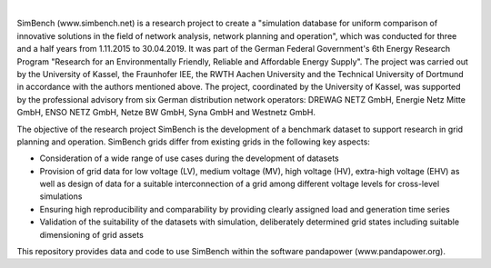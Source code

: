 
.. image:: https://simbench.de/wp-content/uploads/2019/01/logo.png
   :target: https://www.simbench.net
   :alt: SimBench logo

|

.. image:: https://badge.fury.io/py/simbench.svg
   :target: https://pypi.python.org/pypi/simbench
   :alt: PyPI

.. image:: https://img.shields.io/pypi/pyversions/simbench.svg
   :target: https://pypi.python.org/pypi/simbench
   :alt: versions

.. image:: https://readthedocs.org/projects/simbench/badge/?version=stable
   :target: http://simbench.readthedocs.io/?badge=stable
   :alt: Documentation Status

.. image:: https://travis-ci.org/e2nIEE/simbench.svg?branch=master
   :target: https://travis-ci.org/e2nIEE/simbench/branches
   :alt: travis

.. image:: https://codecov.io/gh/e2nIEE/simbench/branch/master/graph/badge.svg
   :target: https://codecov.io/github/e2nIEE/simbench?branch=master
   :alt: codecov

.. image:: https://pepy.tech/badge/simbench
   :target: https://pepy.tech/project/simbench
   :alt: pepy
   
.. image:: https://img.shields.io/badge/License-ODbL-brightgreen.svg
   :target: https://opendatacommons.org/licenses/odbl
   :alt: ODbL

.. image:: https://img.shields.io/badge/License-BSD%203--Clause-blue.svg
   :target: https://github.com/e2nIEE/simbench/blob/master/LICENSE
   :alt: BSD

SimBench (www.simbench.net) is a research project to create a "simulation database for uniform comparison of innovative solutions in the field of network analysis, network planning and operation", which was conducted for three and a half years from 1.11.2015 to 30.04.2019. It was part of the German Federal Government's 6th Energy Research Program "Research for an Environmentally Friendly, Reliable and Affordable Energy Supply". The project was carried out by the University of Kassel, the Fraunhofer IEE, the RWTH Aachen University and the Technical University of Dortmund in accordance with the authors mentioned above. The project, coordinated by the University of Kassel, was supported by the professional advisory from six German distribution network operators: DREWAG NETZ GmbH, Energie Netz Mitte GmbH, ENSO NETZ GmbH, Netze BW GmbH, Syna GmbH and Westnetz GmbH.

The objective of the research project SimBench is the development of a benchmark dataset to support research in grid planning and operation. SimBench grids differ from existing grids in the following key aspects:

- Consideration of a wide range of use cases during the development of datasets
- Provision of grid data for low voltage (LV), medium voltage (MV), high voltage (HV), extra-high voltage (EHV) as well as design of data for a suitable interconnection of a grid among different voltage levels for cross-level simulations
- Ensuring high reproducibility and comparability by providing clearly assigned load and generation time series
- Validation of the suitability of the datasets with simulation, deliberately determined grid states including suitable dimensioning of grid assets

This repository provides data and code to use SimBench within the software pandapower (www.pandapower.org).
